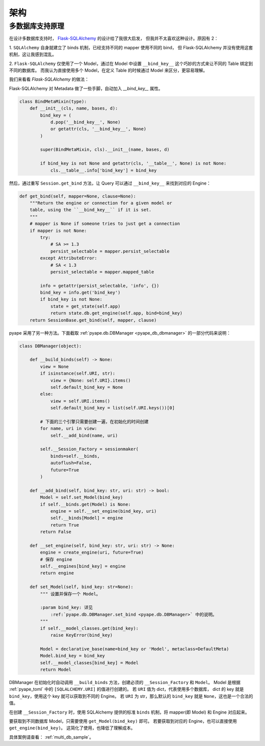 架构
================

.. _multi_db:

多数据库支持原理
--------------------------------

在设计多数据库支持时， `Flask-SQLAlchemy <https://flask-sqlalchemy.palletsprojects.com/binds/>`_ 的设计给了我很大启发，
但我并不太喜欢这种设计。原因有 2：

1. ``SQLAlchemy`` 自身就建立了 binds 机制，已经支持不同的 mapper 使用不同的 bind，
但 Flask-SQLAlchemy 并没有使用这套机制，这让我感到混乱。

2. ``Flask-SQLAlchemy`` 仅使用了一个 Model，通过在 Model 中设置
``__bind_key__`` 这个巧妙的方式来让不同的 Table 绑定到不同的数据库。
而我认为直接使用多个 Model，在定义 Table 的时候通过 Model 来区分，更容易理解。

我们来看看 `Flask-SQLAlchemy` 的做法：

Flask-SQLAlchemy 对 Metadata 做了一些手脚，自动加入 `__bind_key__` 属性。

.. code-block:: python

    class BindMetaMixin(type):
        def __init__(cls, name, bases, d):
            bind_key = (
                d.pop('__bind_key__', None)
                or getattr(cls, '__bind_key__', None)
            )

            super(BindMetaMixin, cls).__init__(name, bases, d)

            if bind_key is not None and getattr(cls, '__table__', None) is not None:
                cls.__table__.info['bind_key'] = bind_key

然后，通过重写 ``Session.get_bind`` 方法，让 Query 可以通过 ``__bind_key__`` 来找到对应的 Engine： 

.. code-block:: python

    def get_bind(self, mapper=None, clause=None):
        """Return the engine or connection for a given model or
        table, using the ``__bind_key__`` if it is set.
        """
        # mapper is None if someone tries to just get a connection
        if mapper is not None:
            try:
                # SA >= 1.3
                persist_selectable = mapper.persist_selectable
            except AttributeError:
                # SA < 1.3
                persist_selectable = mapper.mapped_table

            info = getattr(persist_selectable, 'info', {})
            bind_key = info.get('bind_key')
            if bind_key is not None:
                state = get_state(self.app)
                return state.db.get_engine(self.app, bind=bind_key)
        return SessionBase.get_bind(self, mapper, clause)

pyape 采用了另一种方法。下面截取 :ref:`pyape.db.DBManager <pyape_db_dbmanager>` 的一部分代码来说明：

.. code-block:: python

    class DBManager(object):

        def __build_binds(self) -> None:
            view = None
            if isinstance(self.URI, str):
                view = {None: self.URI}.items()
                self.default_bind_key = None
            else:
                view = self.URI.items()
                self.default_bind_key = list(self.URI.keys())[0]
                
            # 下面的三个引擎只需要创建一遍，在初始化的时间创建
            for name, uri in view:
                self.__add_bind(name, uri)

            self.__Session_Factory = sessionmaker(
                binds=self.__binds,
                autoflush=False,
                future=True
            )

        def __add_bind(self, bind_key: str, uri: str) -> bool:
            Model = self.set_Model(bind_key)
            if self.__binds.get(Model) is None:
                engine = self.__set_engine(bind_key, uri)
                self.__binds[Model] = engine
                return True
            return False

        def __set_engine(self, bind_key: str, uri: str) -> None:
            engine = create_engine(uri, future=True)
            # 保存 engine
            self.__engines[bind_key] = engine
            return engine

        def set_Model(self, bind_key: str=None):
            """ 设置并保存一个 Model。

            :param bind_key: 详见 
                :ref:`pyape.db.DBManager.set_bind <pyape.db.DBManager>` 中的说明。
            """
            if self.__model_classes.get(bind_key):
                raise KeyError(bind_key)

            Model = declarative_base(name=bind_key or 'Model', metaclass=DefaultMeta)
            Model.bind_key = bind_key
            self.__model_classes[bind_key] = Model
            return Model

DBManager 在初始化时自动调用 ``__build_binds`` 方法，创建必须的 ``__Session_Factory`` 和 ``Model``。
Model 是根据 :ref:`pyape_toml` 中的 ``[SQLALCHEMY.URI]`` 的值进行创建的。
若 ``URI`` 值为 dict，代表使用多个数据库， dict 的 key 就是 ``bind_key``，使用这个 key 就可以获取到不同的 Engine。
若 ``URI`` 为 str，那么默认的 ``bind_key`` 就是 ``None``，这也是一个合法的值。

在创建 ``__Session_Factory`` 时，使用 SQLAlchemy 提供的标准 ``binds`` 机制，将 mapper(即 Model) 和 Engine 对应起来。

要获取到不同数据库 Model，只需要使用 ``get_Model(bind_key)`` 即可。
若要获取到对应的 Engine，也可以直接使用 ``get_engine(bind_key)``。
这简化了使用，也降低了理解成本。

具体案例请查看： :ref:`multi_db_sample`。

